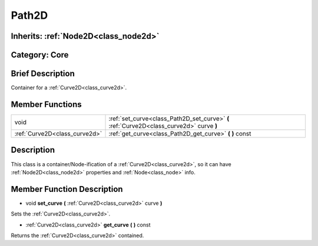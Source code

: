 .. _class_Path2D:

Path2D
======

Inherits: :ref:`Node2D<class_node2d>`
-------------------------------------

Category: Core
--------------

Brief Description
-----------------

Container for a :ref:`Curve2D<class_curve2d>`.

Member Functions
----------------

+--------------------------------+--------------------------------------------------------------------------------------------+
| void                           | :ref:`set_curve<class_Path2D_set_curve>`  **(** :ref:`Curve2D<class_curve2d>` curve  **)** |
+--------------------------------+--------------------------------------------------------------------------------------------+
| :ref:`Curve2D<class_curve2d>`  | :ref:`get_curve<class_Path2D_get_curve>`  **(** **)** const                                |
+--------------------------------+--------------------------------------------------------------------------------------------+

Description
-----------

This class is a container/Node-ification of a :ref:`Curve2D<class_curve2d>`, so it can have :ref:`Node2D<class_node2d>` properties and :ref:`Node<class_node>` info.

Member Function Description
---------------------------

.. _class_Path2D_set_curve:

- void  **set_curve**  **(** :ref:`Curve2D<class_curve2d>` curve  **)**

Sets the :ref:`Curve2D<class_curve2d>`.

.. _class_Path2D_get_curve:

- :ref:`Curve2D<class_curve2d>`  **get_curve**  **(** **)** const

Returns the :ref:`Curve2D<class_curve2d>` contained.


